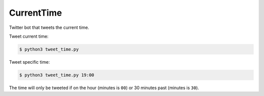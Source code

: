 CurrentTime
===========

Twitter bot that tweets the current time.

Tweet current time:

.. code-block:: bash

    $ python3 tweet_time.py

Tweet specific time:

.. code-block:: bash

    $ python3 tweet_time.py 19:00

The time will only be tweeted if on the hour (minutes is ``00``) or 30 minutes
past (minutes is ``30``).
